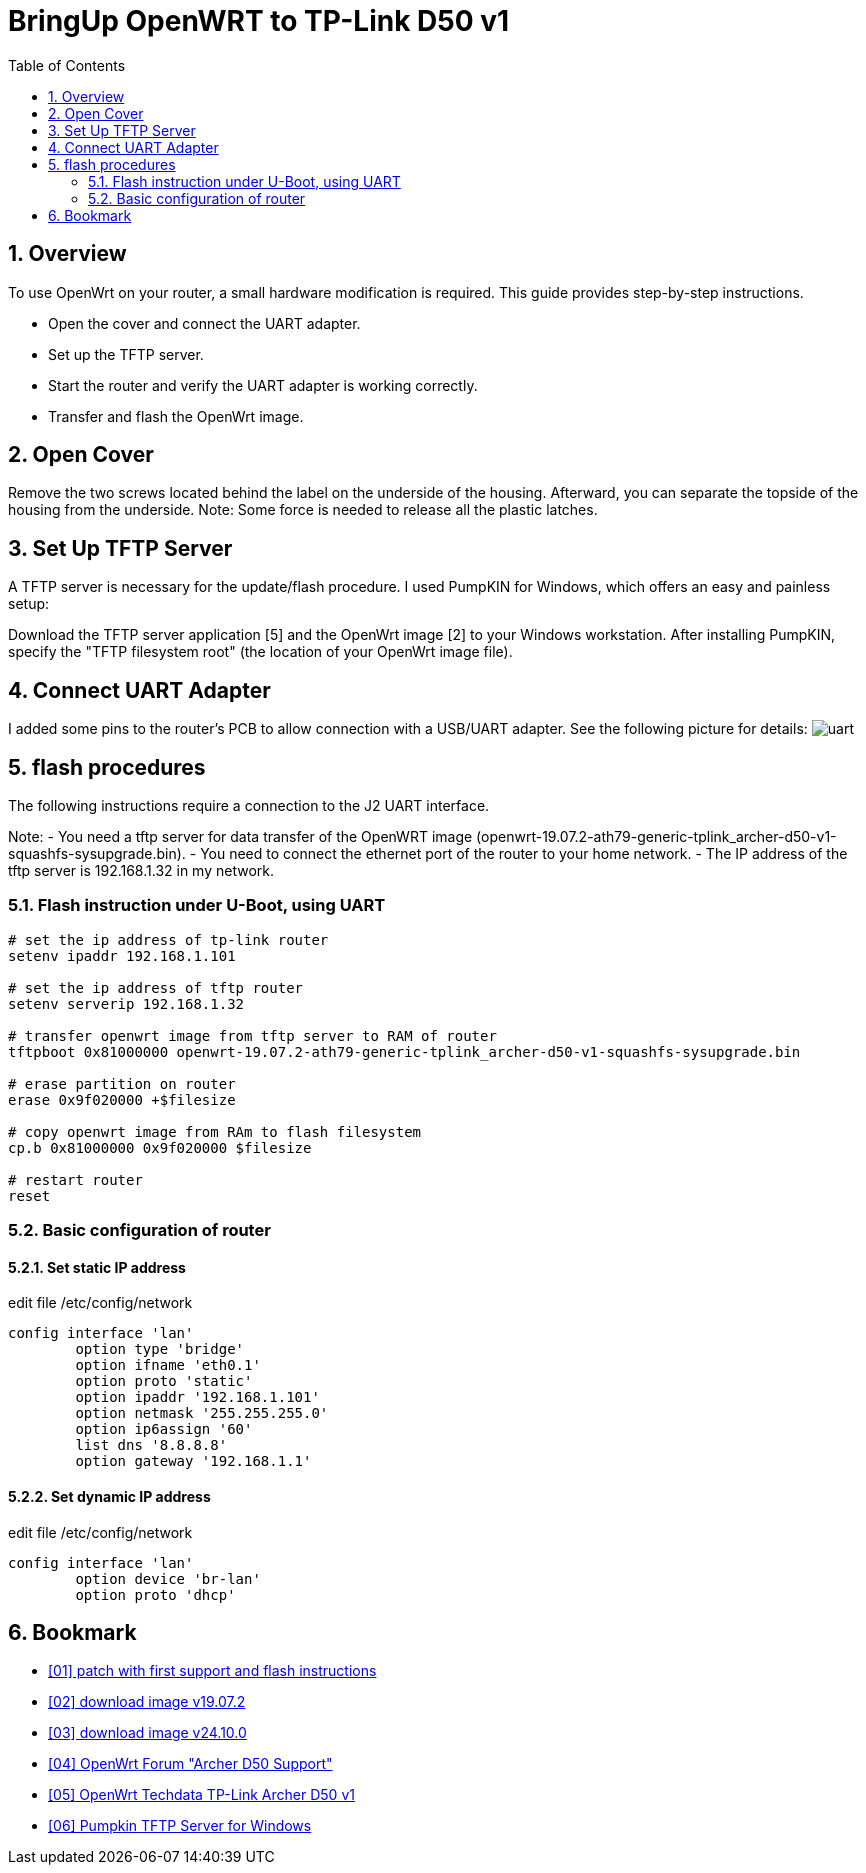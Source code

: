 = BringUp OpenWRT to TP-Link D50 v1
:toc:
:numbered:

== Overview
To use OpenWrt on your router, a small hardware modification is required. 
This guide provides step-by-step instructions.

- Open the cover and connect the UART adapter.
- Set up the TFTP server.
- Start the router and verify the UART adapter is working correctly.
- Transfer and flash the OpenWrt image.

== Open Cover
Remove the two screws located behind the label on the underside of the housing. Afterward, you can separate the topside of the housing from the underside. Note: Some force is needed to release all the plastic latches.

== Set Up TFTP Server
A TFTP server is necessary for the update/flash procedure. I used PumpKIN for Windows, which offers an easy and painless setup:

Download the TFTP server application [5] and the OpenWrt image [2] to your Windows workstation. After installing PumpKIN, specify the "TFTP filesystem root" (the location of your OpenWrt image file).

== Connect UART Adapter
I added some pins to the router's PCB to allow connection with a USB/UART adapter. 
See the following picture for details: 
image:images/uart_connected.jpg[uart] 

== flash procedures
The following instructions require a connection to the J2 UART interface.

Note:
- You need a tftp server for data transfer of the OpenWRT image (openwrt-19.07.2-ath79-generic-tplink_archer-d50-v1-squashfs-sysupgrade.bin).
- You need to connect the ethernet port of the router to your home network.
- The IP address of the tftp server is 192.168.1.32 in my network.

=== Flash instruction under U-Boot, using UART

[code, bash]
----
# set the ip address of tp-link router
setenv ipaddr 192.168.1.101

# set the ip address of tftp router
setenv serverip 192.168.1.32

# transfer openwrt image from tftp server to RAM of router
tftpboot 0x81000000 openwrt-19.07.2-ath79-generic-tplink_archer-d50-v1-squashfs-sysupgrade.bin

# erase partition on router
erase 0x9f020000 +$filesize

# copy openwrt image from RAm to flash filesystem
cp.b 0x81000000 0x9f020000 $filesize

# restart router
reset
----

=== Basic configuration of router
==== Set static IP address

edit file /etc/config/network

[code, bash]
----
config interface 'lan'
        option type 'bridge'
        option ifname 'eth0.1'
        option proto 'static'
        option ipaddr '192.168.1.101'
        option netmask '255.255.255.0'
        option ip6assign '60'
        list dns '8.8.8.8'
        option gateway '192.168.1.1'
----

==== Set dynamic IP address

edit file /etc/config/network

[code, bash]
----
config interface 'lan'
        option device 'br-lan'
        option proto 'dhcp'
----

== Bookmark

  - link:https://git.openwrt.org/?p=openwrt/openwrt.git;a=commit;h=f5d2c91415a68f554815860d574145644fc31c16[[01\] patch with first support and flash instructions]

  - link:http://downloads.openwrt.org/releases/19.07.2/targets/ath79/generic/openwrt-19.07.2-ath79-generic-tplink_archer-d50-v1-squashfs-sysupgrade.bin[[02\] download image v19.07.2]

  - link:https://downloads.openwrt.org/releases/24.10.0/targets/ath79/generic/openwrt-24.10.0-ath79-generic-tplink_archer-d50-v1-squashfs-sysupgrade.bin[[03\] download image v24.10.0]

  - link:https://forum.openwrt.org/t/archer-d50-support/38613[[04\] OpenWrt Forum "Archer D50 Support"]

  - link:https://openwrt.org/toh/hwdata/tp-link/tp-link_archer_d50_v1[[05\] OpenWrt Techdata TP-Link Archer D50 v1]

  - link:http://kin.klever.net/dist/pumpkin-2.7.3-exe.zip[[06\] Pumpkin TFTP Server for Windows]
